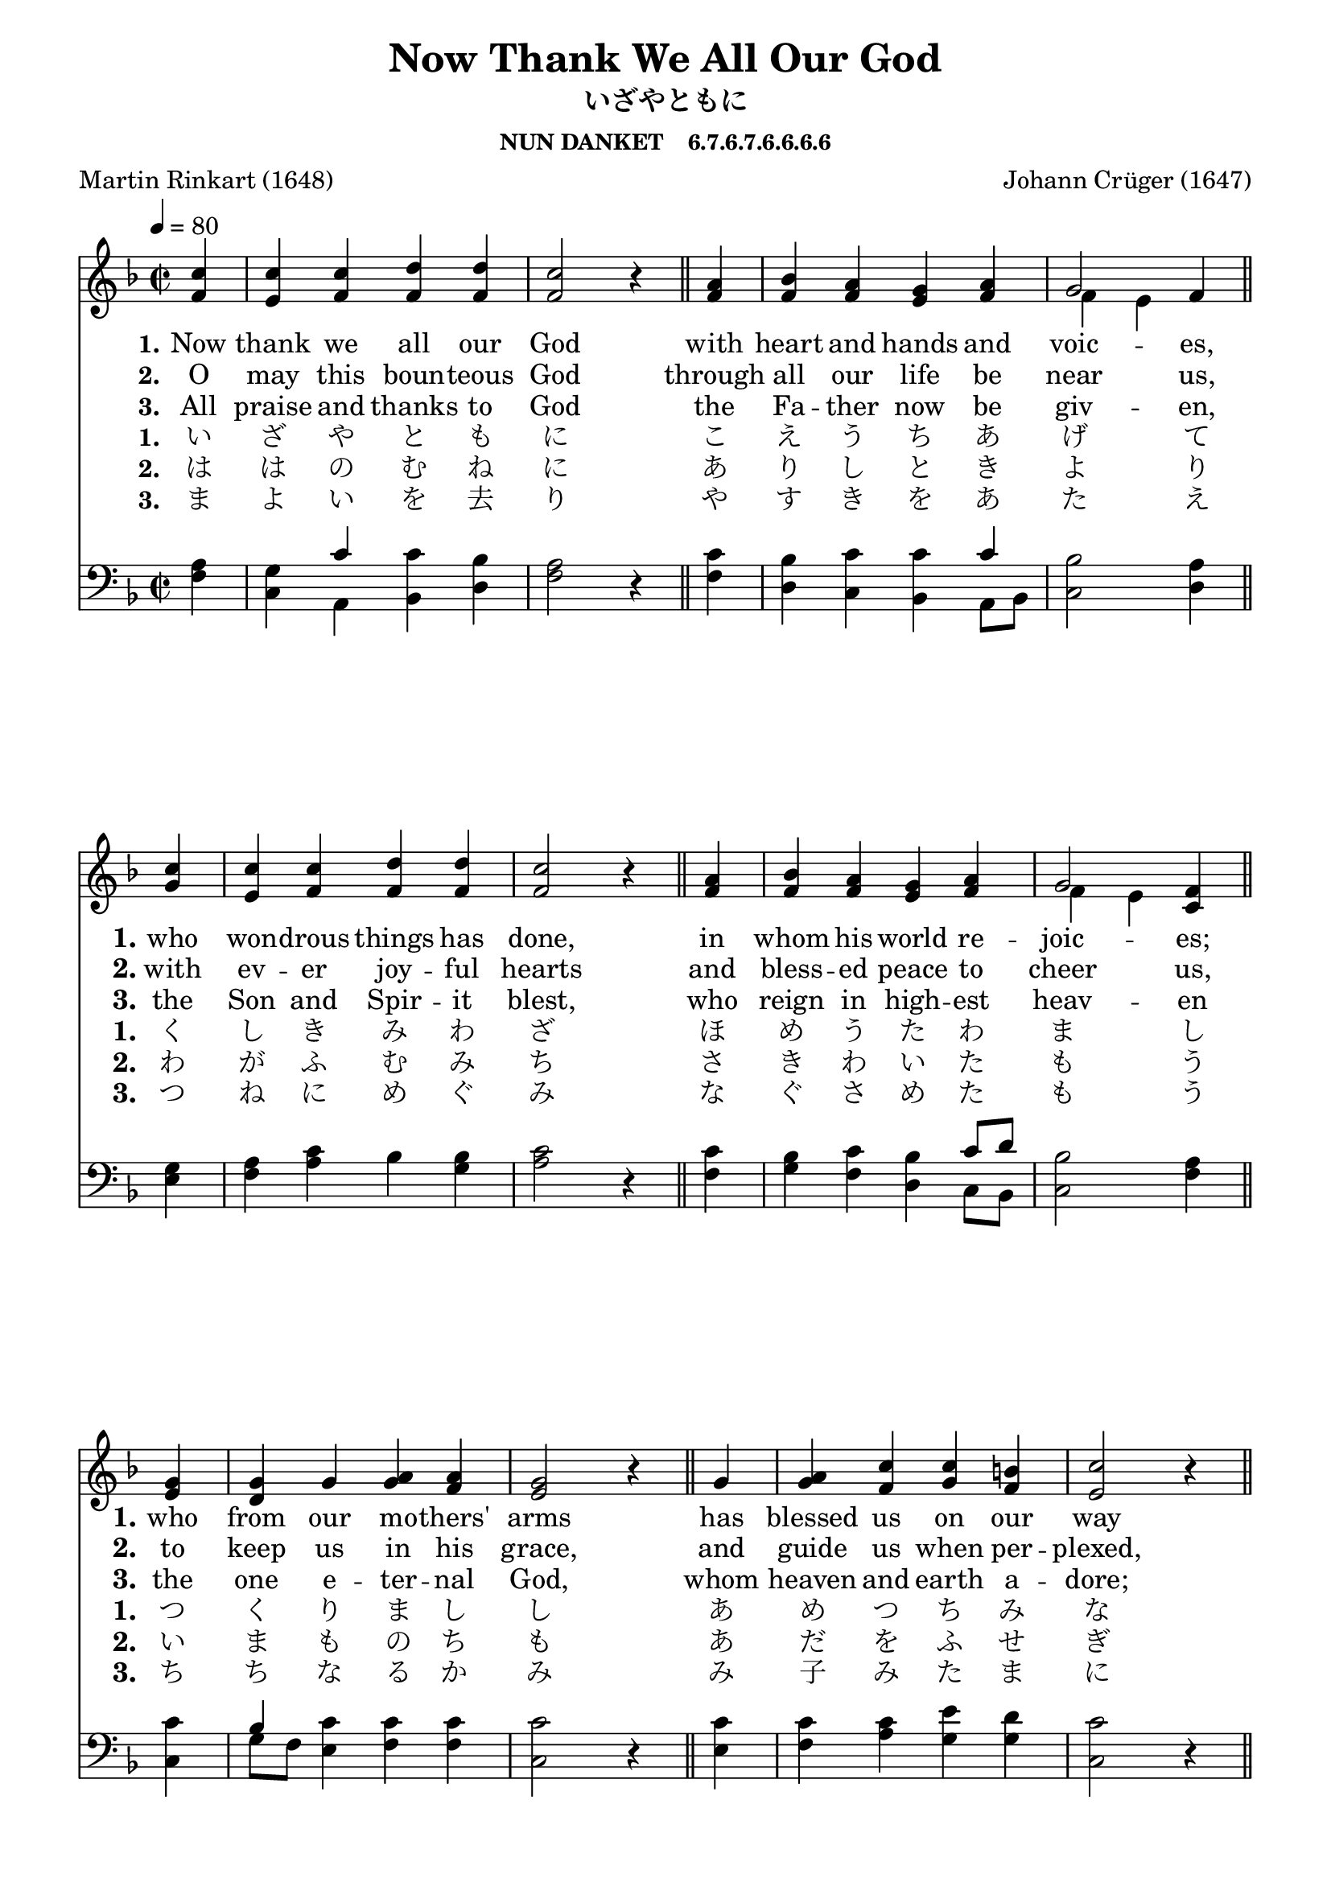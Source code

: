 
%% http://lsr.di.unimi.it/LSR/Item?id=653
%% see also http://lilypond.1069038.n5.nabble.com/LSR-v-2-18-quot-Hymn-Template-for-per-voice-music-and-partcombine-quot-does-not-compile-tc159367.html

%LSR by Carl Sorensen on Jan 19, 2010.
%LSR modified by Ed Gordijn on Feb.2014 for v2.18
\paper
{
    indent = 0.0
    line-width = 185 \mm
    %between-system-space = 0.1 \mm
    %between-system-padding = #1
    %ragged-bottom = ##t
    %top-margin = 0.1 \mm
    %bottom-margin = 0.1 \mm
    %foot-separation = 0.1 \mm
    %head-separation = 0.1 \mm
    %before-title-space = 0.1 \mm
    %between-title-space = 0.1 \mm
    %after-title-space = 0.1 \mm
    %paper-height = 32 \cm
    %print-page-number = ##t
    %print-first-page-number = ##t
    %ragged-last-bottom
    %horizontal-shift
    %system-count
    %left-margin
    %paper-width
    %printallheaders
    %systemSeparatorMarkup
}
\header
{
    %dedication = ""
    title = "Now Thank We All Our God"
    subtitle = "いざやともに"
    subsubtitle = "NUN DANKET    6.7.6.7.6.6.6.6"
    poet = \markup{ "Martin Rinkart (1648)"}
    composer = \markup{ Johann Crüger (1647)}
    %meter = "8.7.8.7 D"
    opus = \markup { \italic ""}
    %arranger = ""
    %instrument = ""
    %piece = \markup{\null \null \null \null \null \null \null \null \null \null \null \null \null \italic Slowly \null \null \null \null \null \note #"4" #1.0 = 70-100}
    %breakbefore
    %copyright = ""
    tagline = ""
}
soprano = \relative g' {
\partial 4 c4
c c d d
c2 r4 \bar "||" a4
bes a g a
g2 f4 \bar "||" \break

c'4
c c d d
c2 r4 \bar "||" a
bes a g a
g2 f4 \bar "||" \break

g4
g g a a
g2 r4 \bar "||" g
a c c b
c2 r4 \bar "||" \break

c4
d c bes a
bes2 r4 \bar "||" a
g a g g
f2 r4 \bar "||"
}

alto = \relative c {
f'4

e f f f
f2 r4 f4
f f e f
f~ e f 

g4
e f f f
f2 r4  f4
f f e f
f~ e c

e4
d g g f
e2 r4  g4
g f g f
e2 r4 

f4
f f d fis
g2 r4  f4
d8 e f4 f e
c2 r4 
}

tenor = \relative a {
a4
g c c bes
a2 r4 c
bes c c c
bes2 a4

g4
a c bes bes
c2 r4 c
bes c bes c8 d bes2 a4

c4
bes c c c
c2 r4 c4
c c e d
c2 r4

c4
bes a bes d
d2 r4 d
d c c bes
a2 r4
}

bass = \relative g {
f4
c a bes d
f2 r4 f4
d c bes a8 bes
c2 d4

e4
f a bes g
a2 r4 f
g f d c8[ bes]
c2 f4

c4
g'8 f e4 f f
c2 r4 e
f a g g
c,2 r4

a4
bes f' g d
g,2 r4 d'
bes a8 bes c4 c f,2 r4
}

verseOne = \lyricmode {
  \set stanza = #"1."
  \set shortVocalName = "1."
  \override InstrumentName #'X-offset = #3
  \override InstrumentName #'font-series = #'bold
  Now thank we all our God
with heart and hands and voic -- es,
who won -- drous things has done,
in whom his world re -- joic -- es;
who from our mo -- thers' arms
has blessed us on our way
with count -- less gifts of love,
and still is ours to -- day.
}

verseTwo = \lyricmode {
  \set stanza = #"2."
    \set shortVocalName = "2."
  \override InstrumentName #'X-offset = #3
  \override InstrumentName #'font-series = #'bold
O may this boun -- teous God
through all our life be near us,
with ev -- er joy -- ful hearts
and bless -- ed peace to cheer us,
to keep us in his grace,
and guide us when per -- plexed,
and free us from all ills
of this world in the next.
}

verseThree = \lyricmode {
  \set stanza = #"3."
  \set shortVocalName = "3."
  \override InstrumentName #'X-offset = #3
  \override InstrumentName #'font-series = #'bold
All praise and thanks to God
the Fa -- ther now be giv -- en,
the Son and Spir -- it blest,
who reign in high -- est heav -- en
the one e -- ter -- nal God,
whom heaven and earth a -- dore;
for thus it was, is now,
and shall be ev -- er -- more.
}

verseFour = \lyricmode {
  \set stanza = #"1."
    \set shortVocalName = "1."
  \override InstrumentName #'X-offset = #3
  \override InstrumentName #'font-series = #'bold
い ざ や と も に こ え う ち あ げ て
く し き み わ ざ ほ め う た わ ま し
つ く り ま し し あ め つ ち み な
か み に よ り て よ ろ こ び あ り
}

verseFive = \lyricmode {
  \set stanza = #"2."
    \set shortVocalName = "2."
  \override InstrumentName #'X-offset = #3
  \override InstrumentName #'font-series = #'bold
 は は の む ね に あ り し と き よ り
わ が ふ む み ち さ き わ い た も う
い ま も の ち も あ だ を ふ せ ぎ
世 の わ ざ わ い の ぞ き た ま わん
}

verseSix = \lyricmode {
  \set stanza = #"3."
    \set shortVocalName = "3."
  \override InstrumentName #'X-offset = #3
  \override InstrumentName #'font-series = #'bold
ま よ い を 去 り や す き を あ た え
つ ね に め ぐ み な ぐ さ め た も う
ち ち な る か み み 子 み た ま に
代 々 み い つ と み さ か え あ れ
}

verseSeven = \lyricmode {
  \set stanza = #"3."
    \set shortVocalName = "3."
  \override InstrumentName #'X-offset = #3
  \override InstrumentName #'font-series = #'bold

}

\score {
<<
    \new Staff {
      \set Score.midiInstrument = "Church Organ"
      \key f \major
      \time 2/2
      \tempo 4=80
      \set Staff.printPartCombineTexts = ##f
      <<
        \new NullVoice = "aligner"  \soprano
        \new Voice = "upper" \partCombine \soprano \alto
      >>
    }
    \new Lyrics \lyricsto "aligner" { \verseOne }
    \new Lyrics \lyricsto "aligner" { \verseTwo }
    \new Lyrics \lyricsto "aligner" { \verseThree }
    \new Lyrics \lyricsto "aligner" { \verseFour }
    \new Lyrics \lyricsto "aligner" { \verseFive }
    \new Lyrics \lyricsto "aligner" { \verseSix }
    \new Lyrics \lyricsto "aligner" { \verseSeven }
    \new Staff {
      \key f \major
      \set Staff.printPartCombineTexts = ##f
       \clef bass {
         \partCombine \tenor \bass
       }
     }
  >>
     \midi { }
    \layout
    {	
	\context
	{
	    \Lyrics
	    \override VerticalAxisGroup #'minimum-Y-extent = #'(0 . 0)
	}}
}
